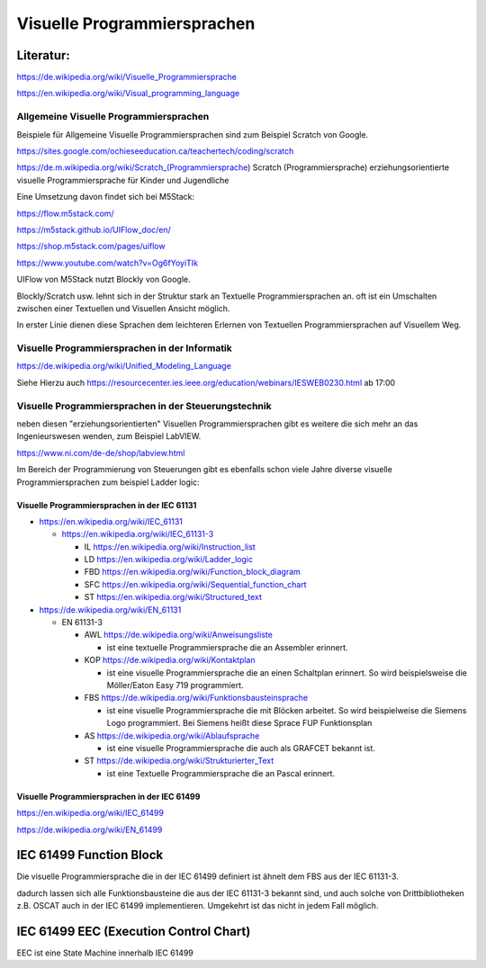 Visuelle Programmiersprachen
===================================

Literatur:
----------

https://de.wikipedia.org/wiki/Visuelle_Programmiersprache

https://en.wikipedia.org/wiki/Visual_programming_language

Allgemeine Visuelle Programmiersprachen 
.......................................

Beispiele für Allgemeine Visuelle Programmiersprachen sind zum Beispiel Scratch von Google. 

https://sites.google.com/ochieseeducation.ca/teachertech/coding/scratch

https://de.m.wikipedia.org/wiki/Scratch_(Programmiersprache) Scratch (Programmiersprache)
erziehungsorientierte visuelle Programmiersprache für Kinder und Jugendliche


Eine Umsetzung davon findet sich bei M5Stack: 

https://flow.m5stack.com/

https://m5stack.github.io/UIFlow_doc/en/

https://shop.m5stack.com/pages/uiflow

https://www.youtube.com/watch?v=Og6fYoyiTIk

UIFlow von M5Stack nutzt Blockly von Google. 

Blockly/Scratch usw. lehnt sich in der Struktur stark an Textuelle Programmiersprachen an. 
oft ist ein Umschalten zwischen einer Textuellen und Visuellen Ansicht möglich. 

In erster Linie dienen diese Sprachen dem leichteren Erlernen von Textuellen Programmiersprachen auf Visuellem Weg. 


Visuelle Programmiersprachen in der Informatik
.....................................................

https://de.wikipedia.org/wiki/Unified_Modeling_Language

Siehe Hierzu auch https://resourcecenter.ies.ieee.org/education/webinars/IESWEB0230.html
ab 17:00



Visuelle Programmiersprachen in der Steuerungstechnik
.....................................................

neben diesen "erziehungsorientierten" Visuellen Programmiersprachen gibt es weitere die sich mehr an das Ingenieurswesen wenden, zum Beispiel LabVIEW.

https://www.ni.com/de-de/shop/labview.html

Im Bereich der Programmierung von Steuerungen gibt es ebenfalls schon viele Jahre diverse visuelle Programmiersprachen zum beispiel Ladder logic: 



Visuelle Programmiersprachen in der IEC 61131
,,,,,,,,,,,,,,,,,,,,,,,,,,,,,,,,,,,,,,,,,,,,,,,,,,

* https://en.wikipedia.org/wiki/IEC_61131

  * https://en.wikipedia.org/wiki/IEC_61131-3

    * IL https://en.wikipedia.org/wiki/Instruction_list

    * LD https://en.wikipedia.org/wiki/Ladder_logic

    * FBD https://en.wikipedia.org/wiki/Function_block_diagram

    * SFC https://en.wikipedia.org/wiki/Sequential_function_chart

    * ST https://en.wikipedia.org/wiki/Structured_text



* https://de.wikipedia.org/wiki/EN_61131


  * EN 61131-3

    * AWL https://de.wikipedia.org/wiki/Anweisungsliste

      * ist eine textuelle Programmiersprache die an Assembler erinnert. 

    * KOP https://de.wikipedia.org/wiki/Kontaktplan

      * ist eine visuelle Programmiersprache die an einen Schaltplan erinnert. So wird beispielsweise die Möller/Eaton Easy 719 programmiert. 

    * FBS https://de.wikipedia.org/wiki/Funktionsbausteinsprache

      * ist eine visuelle Programmiersprache die mit Blöcken arbeitet. So wird beispielweise die Siemens Logo programmiert. Bei Siemens heißt diese Sprace FUP Funktionsplan

    * AS https://de.wikipedia.org/wiki/Ablaufsprache

      * ist eine visuelle Programmiersprache die auch als GRAFCET bekannt ist. 

    * ST https://de.wikipedia.org/wiki/Strukturierter_Text

      * ist eine Textuelle Programmiersprache die an Pascal erinnert. 


Visuelle Programmiersprachen in der IEC 61499
,,,,,,,,,,,,,,,,,,,,,,,,,,,,,,,,,,,,,,,,,,,,,,

https://en.wikipedia.org/wiki/IEC_61499

https://de.wikipedia.org/wiki/EN_61499


IEC 61499 Function Block
----------------------------------


Die visuelle Programmiersprache die in der IEC 61499 definiert ist ähnelt dem FBS aus der IEC 61131-3. 

dadurch lassen sich alle Funktionsbausteine die aus der IEC 61131-3 bekannt sind, und auch solche von Drittbibliotheken z.B. OSCAT auch in der IEC 61499 implementieren. 
Umgekehrt ist das nicht in jedem Fall möglich. 

IEC 61499 EEC (Execution Control Chart)
---------------------------------------

EEC ist eine State Machine innerhalb IEC 61499


